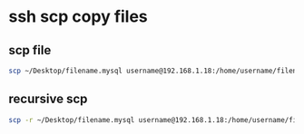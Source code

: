 #+STARTUP: content
* ssh scp copy files
** scp file

#+begin_src sh
scp ~/Desktop/filename.mysql username@192.168.1.18:/home/username/filename.mysql
#+end_src

** recursive scp

#+begin_src sh
scp -r ~/Desktop/filename.mysql username@192.168.1.18:/home/username/filename.mysql
#+end_src

